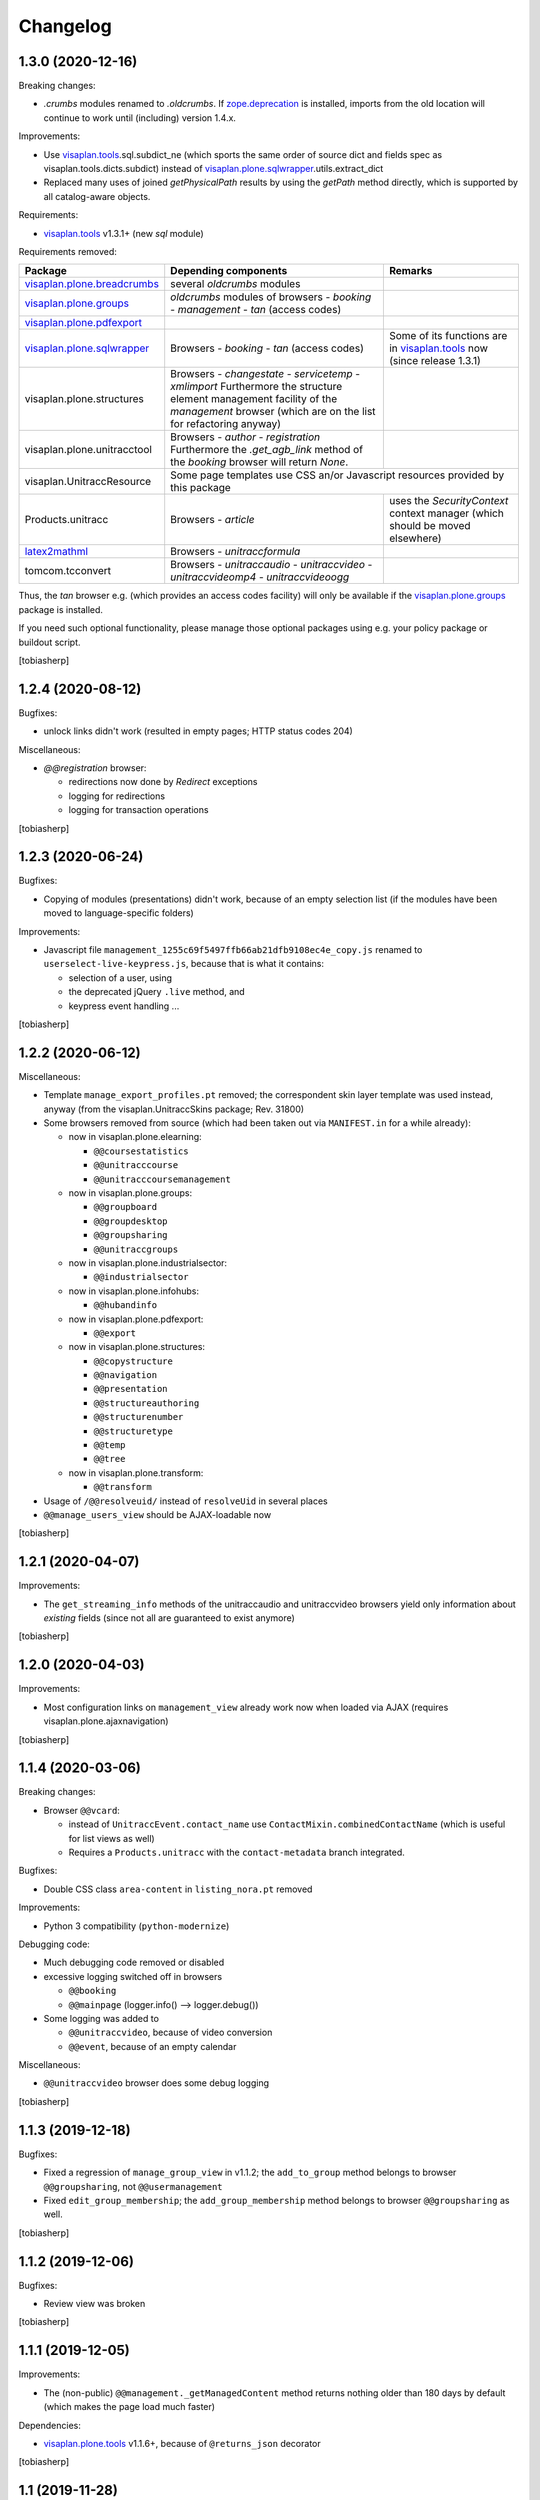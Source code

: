 Changelog
=========


1.3.0 (2020-12-16)
------------------

Breaking changes:

- `.crumbs` modules renamed to `.oldcrumbs`.
  If zope.deprecation_ is installed, imports from the old location will continue
  to work until (including) version 1.4.x.

Improvements:

- Use visaplan.tools_.sql.subdict_ne
  (which sports the same order of source dict and fields spec
  as visaplan.tools.dicts.subdict)
  instead of visaplan.plone.sqlwrapper_.utils.extract_dict

- Replaced many uses of joined `getPhysicalPath` results
  by using the `getPath` method directly, which is supported by all
  catalog-aware objects.

Requirements:

- visaplan.tools_ v1.3.1+ (new `sql` module)

Requirements removed:

+-----------------------------+-----------------------+-----------------------+
| Package                     | Depending components  | Remarks               |
+=============================+=======================+=======================+
| visaplan.plone.breadcrumbs_ | several `oldcrumbs`   |                       |
|                             | modules               |                       |
+-----------------------------+-----------------------+-----------------------+
| visaplan.plone.groups_      | `oldcrumbs` modules of|                       |
|                             | browsers              |                       |
|                             | - `booking`           |                       |
|                             | - `management`        |                       |
|                             | - `tan` (access codes)|                       |
+-----------------------------+-----------------------+-----------------------+
| visaplan.plone.pdfexport_   |                       |                       |
+-----------------------------+-----------------------+-----------------------+
| visaplan.plone.sqlwrapper_  | Browsers              | Some of its functions |
|                             | - `booking`           | are in                |
|                             | - `tan` (access codes)| visaplan.tools_ now   |
|                             |                       | (since release 1.3.1) | 
+-----------------------------+-----------------------+-----------------------+
| visaplan.plone.structures   | Browsers              |                       |
|                             | - `changestate`       |                       |
|                             | - `servicetemp`       |                       |
|                             | - `xmlimport`         |                       |
|                             | Furthermore the       |                       |
|                             | structure element     |                       |
|                             | management facility of|                       |
|                             | the `management`      |                       |
|                             | browser (which are on |                       |
|                             | the list for          |                       |
|                             | refactoring anyway)   |                       |
+-----------------------------+-----------------------+-----------------------+
| visaplan.plone.unitracctool | Browsers              |                       |
|                             | - `author`            |                       |
|                             | - `registration`      |                       |
|                             | Furthermore the       |                       |
|                             | `.get_agb_link` method|                       |
|                             | of the `booking`      |                       |
|                             | browser will return   |                       |
|                             | `None`.               |                       |
|                             |                       |                       |
+-----------------------------+-----------------------+-----------------------+
| visaplan.UnitraccResource   | Some page templates use CSS an/or Javascript  |
|                             | resources provided by this package            |
+-----------------------------+-----------------------+-----------------------+
| Products.unitracc           | Browsers              | uses the              |
|                             | - `article`           | `SecurityContext`     |
|                             |                       | context manager (which|
|                             |                       | should be moved       |
|                             |                       | elsewhere)            |
+-----------------------------+-----------------------+-----------------------+
| latex2mathml_               | Browsers              |                       |
|                             | - `unitraccformula`   |                       |
+-----------------------------+-----------------------+-----------------------+
| tomcom.tcconvert            | Browsers              |                       |
|                             | - `unitraccaudio`     |                       |
|                             | - `unitraccvideo`     |                       |
|                             | - `unitraccvideomp4`  |                       |
|                             | - `unitraccvideoogg`  |                       |
+-----------------------------+-----------------------+-----------------------+

Thus, the `tan` browser e.g. (which provides an access codes facility)
will only be available if the visaplan.plone.groups_ package is installed.

If you need such optional functionality, please manage those optional packages
using e.g. your policy package or buildout script.

[tobiasherp]


1.2.4 (2020-08-12)
------------------

Bugfixes:

- unlock links didn't work (resulted in empty pages; HTTP status codes 204)

Miscellaneous:

- `@@registration` browser:

  - redirections now done by `Redirect` exceptions
  - logging for redirections
  - logging for transaction operations

[tobiasherp]


1.2.3 (2020-06-24)
------------------

Bugfixes:

- Copying of modules (presentations) didn't work, because of an empty selection list
  (if the modules have been moved to language-specific folders)

Improvements:

- Javascript file ``management_1255c69f5497ffb66ab21dfb9108ec4e_copy.js`` renamed to
  ``userselect-live-keypress.js``, because that is what it contains:

  - selection of a user, using
  - the deprecated jQuery ``.live`` method, and
  - keypress event handling ...

[tobiasherp]


1.2.2 (2020-06-12)
------------------

Miscellaneous:

- Template ``manage_export_profiles.pt`` removed;
  the correspondent skin layer template was used instead, anyway
  (from the visaplan.UnitraccSkins package; Rev. 31800)

- Some browsers removed from source
  (which had been taken out via ``MANIFEST.in`` for a while already):

  - now in visaplan.plone.elearning:

    - ``@@coursestatistics``
    - ``@@unitracccourse``
    - ``@@unitracccoursemanagement``

  - now in visaplan.plone.groups:

    - ``@@groupboard``
    - ``@@groupdesktop``
    - ``@@groupsharing``
    - ``@@unitraccgroups``

  - now in visaplan.plone.industrialsector:

    - ``@@industrialsector``

  - now in visaplan.plone.infohubs:

    - ``@@hubandinfo``

  - now in visaplan.plone.pdfexport:

    - ``@@export``

  - now in visaplan.plone.structures:

    - ``@@copystructure``
    - ``@@navigation``
    - ``@@presentation``
    - ``@@structureauthoring``
    - ``@@structurenumber``
    - ``@@structuretype``
    - ``@@temp``
    - ``@@tree``

  - now in visaplan.plone.transform:

    - ``@@transform``

- Usage of ``/@@resolveuid/`` instead of ``resolveUid`` in several places
- ``@@manage_users_view`` should be AJAX-loadable now

[tobiasherp]


1.2.1 (2020-04-07)
------------------

Improvements:

- The ``get_streaming_info`` methods
  of the unitraccaudio and unitraccvideo browsers
  yield only information about *existing* fields
  (since not all are guaranteed to exist anymore)

[tobiasherp]


1.2.0 (2020-04-03)
------------------

Improvements:

- Most configuration links on ``management_view`` already work now when loaded via AJAX
  (requires visaplan.plone.ajaxnavigation)

[tobiasherp]


1.1.4 (2020-03-06)
------------------

Breaking changes:

- Browser ``@@vcard``:

  - instead of ``UnitraccEvent.contact_name`` use ``ContactMixin.combinedContactName``
    (which is useful for list views as well)

  - Requires a ``Products.unitracc`` with the ``contact-metadata`` branch integrated.

Bugfixes:

- Double CSS class ``area-content`` in ``listing_nora.pt`` removed

Improvements:

- Python 3 compatibility (``python-modernize``)

Debugging code:

- Much debugging code removed or disabled

- excessive logging switched off in browsers

  - ``@@booking``
  - ``@@mainpage`` (logger.info() --> logger.debug())

- Some logging was added to

  - ``@@unitraccvideo``, because of video conversion
  - ``@@event``, because of an empty calendar

Miscellaneous:

- ``@@unitraccvideo`` browser does some debug logging

[tobiasherp]


1.1.3 (2019-12-18)
------------------

Bugfixes:

- Fixed a regression of ``manage_group_view`` in v1.1.2;
  the ``add_to_group`` method belongs to browser ``@@groupsharing``, not ``@@usermanagement``

- Fixed ``edit_group_membership``;
  the ``add_group_membership`` method belongs
  to browser ``@@groupsharing`` as well.

[tobiasherp]


1.1.2 (2019-12-06)
------------------

Bugfixes:

- Review view was broken

[tobiasherp]


1.1.1 (2019-12-05)
------------------

Improvements:

- The (non-public) ``@@management._getManagedContent`` method returns nothing older than 180 days by default
  (which makes the page load much faster)

Dependencies:

- visaplan.plone.tools_ v1.1.6+, because of ``@returns_json`` decorator

[tobiasherp]


1.1 (2019-11-28)
----------------

Improvements:

- Use new Javascript API; requires visaplan.UnitraccResource_ v1.1.0+
- ``manage_group_view`` initially sorts by `two` columns (`active` flag and name)
- Browser ``@@vcard``:

  - instead of ``UnitraccEvent.contact_name`` use ``ContactMixin.combinedContactName``
    (which is useful for list views as well)
  - Requires a ``Products.unitracc`` with the ``contact-metadata`` branch
    integrated (i.e., v3.1.5+)

New Features:

- `_embed` templates for AJAX navigation:

  - `nora_folder_embed`  (mixed news/articles view)

Requirements:

- Products.unitracc 3.1.5+

[tobiasherp]


1.0.7 (2019-06-26)
------------------

Improvements:

- `management_view`

  - convenience links to the Types tool and the `Folder` properties

- Allow for "system" user use when validating a structure (use Securitymanager)

Temporary change:

- Actions "Delete structure" and "Set subportal" disabled
  because they don't currently work (and need re-implementation)

[tobiasherp]


1.0.6 (2019-05-20)
------------------

Bugfixes:

- Translation for validation results

Improvements:

- for structure validation results:

  - Completion time and duration;
    localisation requires `Products.unitracc` 3.1.4.2+.

  - more useful links (contents and brain maintenance view)

  - preview image

- Lists of seekable Types: `FolderishAnimation` added (from `visaplan.plone.animations`)

[tobiasherp]


1.0.5 (2019-05-09)
------------------

Breaking changes:

- Structure management operations "delete structure" and "change subportal"
  are (most likely) broken; they'll need a little refactoring
  to work again (like was done for the structure validation already; see
  below).

Improvements for structure copy:

  - Use the same copy form and functionality for all types of structural content;
    requires `visaplan.plone.structures` v1.0.3.dev1+.

  - All fields of the copy form for structural content can be preset.

  - No clearing of the user_id filter "on click" anymore.

  - Selectable copy depth for refered objects (range 0 to 3, default: 2).

Improvements for structure management:

  - Unified form for all operstions (per structure type, for now)
    with inputs which are automatically shown/hidden, depending on the action

  - Structure validation now takes some parameters

  - Currently, the default action is "validation"

[tobiasherp]


1.0.4 (2019-03-22)
------------------

Breaking changes:

- Browsers `storagefolder` and `mediathek`
  moved to package `visaplan.plone.structures`
  (v1.0.2+)

- Browser `coursestatistics`
  moved to package `visaplan.plone.elearning`
  (v1.0.4+)

Cleanup:

- Browser `subportal` removed
  which had been removed from `configure.zcml` before (v1.0.2)

[tobiasherp]


1.0.3 (2019-02-14)
------------------

- Browser `industrialsector` moved to package `visaplan.plone.industrialsector`

- `self` arguments removed from interface methods (rev. 24965)

- Breadcrumb corrections for

  - `manage_export_profiles`
  - `order_management`

[tobiasherp]


1.0.2 (2019-01-31)
------------------

- Browser `subportal` moved to package `visaplan.plone.subportals`

- Browser `unitracctype`:

  - `getTypesForSearch` uses `portal_type` for videos and animations

- Bugfixes:

  - Editorial search for images didn't work

[tobiasherp]


1.0.2.dev1 (2018-10-12)
-----------------------

- Update of browser `nora` (News or Articles):
  Fixed News overview
  [tobiasherp]


1.0.1 (2018-09-26)
------------------

- more Browsers removed, which have been moved to `visaplan.plone.search` and `visaplan.plone.elearning`

- Bugfix: Imports from `visaplan.plone.industrialsector`

- Tools update
  [tobiasherp]


1.0 (2018-09-19)
----------------

First public release.

- Browser `unitraccfeature` removed
  (moved to `visaplan.plone.unitracctool`)

- Browsers `groupboard`, `groupdesktop`, `groupsharing`,
  `unitraccgroups` removed
  (moved to `visaplan.plone.groups`)

- more Browsers removed, which have been moved
  to `visaplan.plone.structures` and `visaplan.plone.industrialsector`
  [tobiasherp]

[tobiasherp]


.. _latex2mathml: https://pypi.org/project/latex2mathml
.. _visaplan.plone.breadcrumbs: https://pypi.org/project/visaplan.plone.breadcrumbs
.. _visaplan.plone.groups: https://pypi.org/project/visaplan.plone.groups
.. _visaplan.plone.pdfexport: https://pypi.org/project/visaplan.plone.pdfexport
.. _visaplan.plone.sqlwrapper: https://pypi.org/project/visaplan.plone.sqlwrapper
.. _visaplan.plone.tools: https://pypi.org/project/visaplan.plone.tools
.. _visaplan.tools: https://pypi.org/project/visaplan.tools
.. _visaplan.UnitraccResource: https://pypi.org/project/visaplan.UnitraccResource
.. _zope.deprecation: https://pypi.org/project/zope.deprecation
